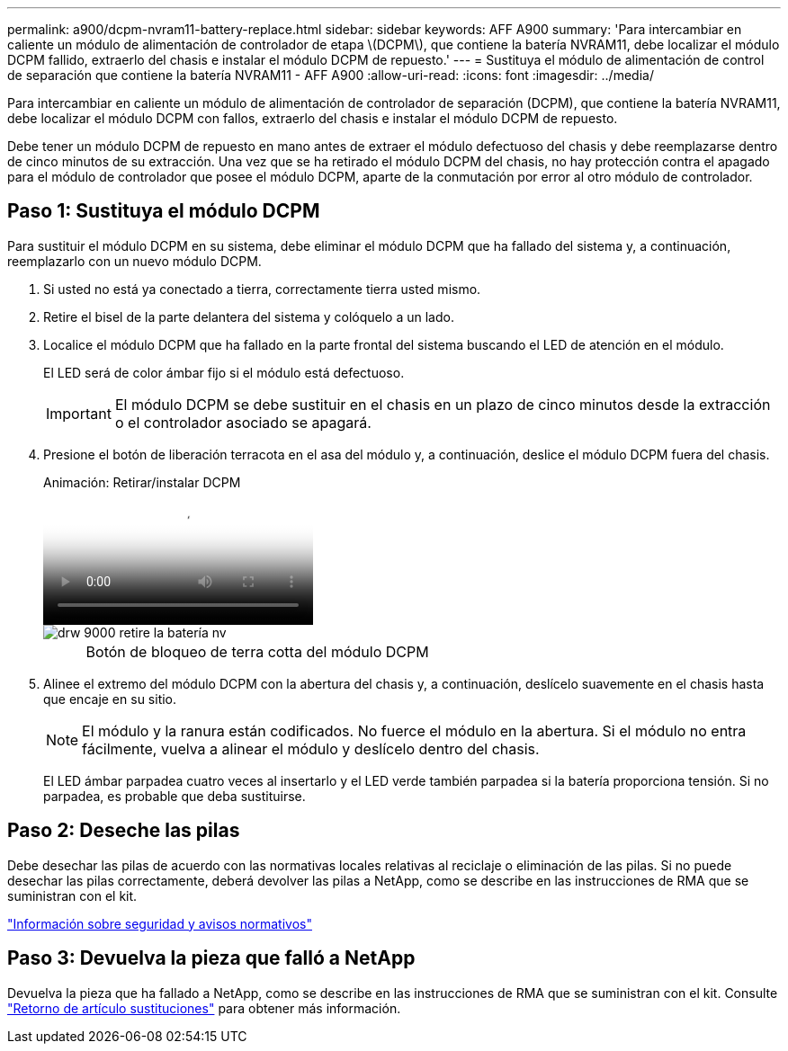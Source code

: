 ---
permalink: a900/dcpm-nvram11-battery-replace.html 
sidebar: sidebar 
keywords: AFF A900 
summary: 'Para intercambiar en caliente un módulo de alimentación de controlador de etapa \(DCPM\), que contiene la batería NVRAM11, debe localizar el módulo DCPM fallido, extraerlo del chasis e instalar el módulo DCPM de repuesto.' 
---
= Sustituya el módulo de alimentación de control de separación que contiene la batería NVRAM11 - AFF A900
:allow-uri-read: 
:icons: font
:imagesdir: ../media/


[role="lead"]
Para intercambiar en caliente un módulo de alimentación de controlador de separación (DCPM), que contiene la batería NVRAM11, debe localizar el módulo DCPM con fallos, extraerlo del chasis e instalar el módulo DCPM de repuesto.

Debe tener un módulo DCPM de repuesto en mano antes de extraer el módulo defectuoso del chasis y debe reemplazarse dentro de cinco minutos de su extracción. Una vez que se ha retirado el módulo DCPM del chasis, no hay protección contra el apagado para el módulo de controlador que posee el módulo DCPM, aparte de la conmutación por error al otro módulo de controlador.



== Paso 1: Sustituya el módulo DCPM

Para sustituir el módulo DCPM en su sistema, debe eliminar el módulo DCPM que ha fallado del sistema y, a continuación, reemplazarlo con un nuevo módulo DCPM.

. Si usted no está ya conectado a tierra, correctamente tierra usted mismo.
. Retire el bisel de la parte delantera del sistema y colóquelo a un lado.
. Localice el módulo DCPM que ha fallado en la parte frontal del sistema buscando el LED de atención en el módulo.
+
El LED será de color ámbar fijo si el módulo está defectuoso.

+

IMPORTANT: El módulo DCPM se debe sustituir en el chasis en un plazo de cinco minutos desde la extracción o el controlador asociado se apagará.

. Presione el botón de liberación terracota en el asa del módulo y, a continuación, deslice el módulo DCPM fuera del chasis.
+
.Animación: Retirar/instalar DCPM
video::ade18276-5dbc-4b91-9a0e-adf9016b4e55[panopto]
+
image::../media/drw_9000_remove_nv_battery.svg[drw 9000 retire la batería nv]

+
[cols="10,90"]
|===


 a| 
image:../media/legend_icon_01.png[""]
 a| 
Botón de bloqueo de terra cotta del módulo DCPM

|===
. Alinee el extremo del módulo DCPM con la abertura del chasis y, a continuación, deslícelo suavemente en el chasis hasta que encaje en su sitio.
+

NOTE: El módulo y la ranura están codificados. No fuerce el módulo en la abertura. Si el módulo no entra fácilmente, vuelva a alinear el módulo y deslícelo dentro del chasis.

+
El LED ámbar parpadea cuatro veces al insertarlo y el LED verde también parpadea si la batería proporciona tensión. Si no parpadea, es probable que deba sustituirse.





== Paso 2: Deseche las pilas

Debe desechar las pilas de acuerdo con las normativas locales relativas al reciclaje o eliminación de las pilas. Si no puede desechar las pilas correctamente, deberá devolver las pilas a NetApp, como se describe en las instrucciones de RMA que se suministran con el kit.

https://library.netapp.com/ecm/ecm_download_file/ECMP12475945["Información sobre seguridad y avisos normativos"^]



== Paso 3: Devuelva la pieza que falló a NetApp

Devuelva la pieza que ha fallado a NetApp, como se describe en las instrucciones de RMA que se suministran con el kit. Consulte https://mysupport.netapp.com/site/info/rma["Retorno de artículo  sustituciones"] para obtener más información.

